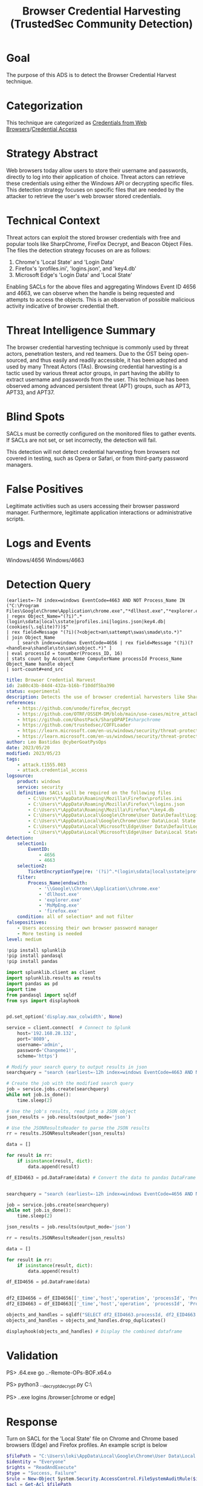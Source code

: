 #+title: Browser Credential Harvesting (TrustedSec Community Detection)

* Goal
The purpose of this ADS is to detect the Browser Credential Harvest technique.
* Categorization
This technique are categorized as  [[https://attack.mitre.org/techniques/T1555/003/][Credentials from Web Browsers]]/[[https://attack.mitre.org/tactics/TA0006/][Credential Access]]
* Strategy Abstract
Web browsers today allow users to store their username and passwords, directly to log into their application of choice. Threat actors can retrieve these credentials using either the Windows API or decrypting specific files. This detection strategy focuses on specific files that are needed by the attacker to retrieve the user's web browser stored credentials.
* Technical Context
Threat actors can exploit the stored browser credentials with free and popular tools like SharpChrome, FireFox Decrypt, and Beacon Object Files. The files the detection strategy focuses on are as follows:

1. Chrome's 'Local State' and 'Login Data'
2. Firefox's 'profiles.ini', 'logins.json', and 'key4.db'
3. Microsoft Edge's 'Login Data' and 'Local State'

Enabling SACLs for the above files and aggregating Windows Event ID 4656 and 4663, we can observe when the handle is being requested and attempts to access the objects. This is an observation of possible malicious activity indicative of browser credential theft.
* Threat Intelligence Summary
The browser credential harvesting technique is commonly used by threat actors, penetration testers, and red teamers. Due to the OST being open-sourced, and thus easily and readily accessible, it has been adopted and used by many Threat Actors (TAs). Browsing credential harvesting is a tactic used by various threat actor groups, in part having the ability to extract username and passwords from the user. This technique has been observed among advanced persistent threat (APT) groups, such as APT3, APT33, and APT37.
* Blind Spots
SACLs must be correctly configured on the monitored files to gather events. If SACLs are not set, or set incorrectly, the detection will fail.

This detection will not detect credential harvesting from browsers not covered in testing, such as Opera or Safari, or from third-party password managers.
* False Positives
Legitimate activities such as users accessing their browser password manager. Furthermore, legitimate application interactions or administrative scripts.
* Logs and Events
Windows/4656
Windows/4663
* Detection Query
#+begin_src csharp splunk
(earliest=-7d index=windows EventCode=4663 AND NOT Process_Name IN ("C:\Program Files\Google\Chrome\Application\chrome.exe","*dllhost.exe","*explorer.exe","*MsMpEng.exe","*firefox.exe"))
| regex Object_Name="(?i)^.*(login\sdata|local\sstate|profiles.ini|logins.json|key4.db|(cookies(\.sqlite)?))$"
| rex field=Message "(?i)(?<object>an\sattempt\swas\smade\sto.*)"
| join Object_Name
    [ search index=windows EventCode=4656 | rex field=Message "(?i)(?<handle>a\shandle\sto\san\sobject.*)" ]
| eval processId = tonumber(Process_ID, 16)
| stats count by Account_Name ComputerName processId Process_Name Object_Name handle object
| sort-count#+end_src
#+END_SRC

#+begin_src yaml
title: Browser Credential Harvest
id: 2a80c43b-84d4-432a-b16b-f10ddf5ba390
status: experimental
description: Detects the use of browser credential harvesters like SharpChrome and Firefox Decrypt.
references:
    - https://github.com/unode/firefox_decrypt
    - https://github.com/OTRF/OSSEM-DM/blob/main/use-cases/mitre_attack/attack_events_mapping.csv
    - https://github.com/GhostPack/SharpDPAPI#sharpchrome
    - https://github.com/trustedsec/COFFLoader
    - https://learn.microsoft.com/en-us/windows/security/threat-protection/auditing/event-4663
    - https://learn.microsoft.com/en-us/windows/security/threat-protection/auditing/event-4656
author: Leo Bastidas @cyberGoatPysOps
date: 2023/05/20
modified: 2023/05/23
tags:
    - attack.t1555.003
    - attack.credential_access
logsource:
    product: windows
    service: security
    definition: SACLs will be required on the following files
        - C:\Users\*\AppData\Roaming\Mozilla\Firefox\profiles.ini
        - C:\Users\*\AppData\Roaming\Mozilla\Firefox\*\logins.json
        - C:\Users\*\AppData\Roaming\Mozilla\Firefox\*\key4.db
        - C:\Users\*\AppData\Local\Google\Chrome\User Data\Default\Login Data
        - C:\Users\*\AppData\Local\Google\Chrome\User Data\Local State
        - C:\Users\*\AppData\Local\Microsoft\Edge\User Data\Default\Login Data
        - C:\Users\*\AppData\Local\Microsoft\Edge\User Data\Local State
detection:
    selection1:
        EventID:
            - 4656
            - 4663
    selection2:
        TicketEncryptionType|re: '(?i)^.*(login\sdata|local\sstate|profiles.ini|logins.json|key4.db|(cookies(\.sqlite)?))$'
    filter:
        Process_Name|endswith:
            - '\\Google\\Chrome\\Application\\chrome.exe'
            - 'dllhost.exe'
            - 'explorer.exe'
            - 'MsMpEng.exe'
            - 'firefox.exe'
    condition: all of selection* and not filter
falsepositives:
    - Users accessing their own browser password manager
    - More testing is needed
level: medium
#+end_src

#+begin_src python
!pip install splunklib
!pip install pandasql
!pip install pandas

import splunklib.client as client
import splunklib.results as results
import pandas as pd
import time
from pandasql import sqldf
from sys import displayhook


pd.set_option('display.max_colwidth', None)

service = client.connect(  # Connect to Splunk
    host='192.168.28.132',
    port='8089',
    username='admin',
    password='Changeme1!',
    scheme='https')

# Modify your search query to output results in json
searchquery = "search (earliest=-12h index=windows EventCode=4663 AND NOT Process_Name IN (\"C:\\Program Files\\Google\\Chrome\\Application\\chrome.exe\",\"*dllhost.exe\",\"*explorer.exe\",\"*MsMpEng.exe\",\"*firefox.exe\")) | regex Object_Name=\"(?i)^.*(login\sdata|local\sstate|profiles.ini|logins.json|key4.db|(cookies(\.sqliste)?))$\" | rex field=Message \"(?i)(?<operation>an\sattempt\swas\smade\sto.*)\" | eval processId = tonumber(Process_ID, 16) "

# Create the job with the modified search query
job = service.jobs.create(searchquery)
while not job.is_done():
    time.sleep(2)

# Use the job's results, read into a JSON object
json_results = job.results(output_mode='json')

# Use the JSONResultsReader to parse the JSON results
rr = results.JSONResultsReader(json_results)

data = []

for result in rr:
    if isinstance(result, dict):
        data.append(result)

df_EID4663 = pd.DataFrame(data) # Convert the data to pandas DataFrame and display


searchquery = "search (earliest=-12h index=windows EventCode=4656 AND NOT Process_Name IN (\"C:\\Program Files\\Google\\Chrome\\Application\\chrome.exe\",\"*dllhost.exe\",\"*explorer.exe\",\"*MsMpEng.exe\",\"*firefox.exe\")) | regex Object_Name=\"(?i)^.*(login\sdata|local\sstate|profiles.ini|logins.json|key4.db|(cookies(\.sqliste)?))$\" | rex field=Message \"(?i)(?<operation>a\shandle\sto\san\sobject.*)\" | eval processId = tonumber(Process_ID, 16) "

job = service.jobs.create(searchquery)
while not job.is_done():
    time.sleep(2)

json_results = job.results(output_mode='json')

rr = results.JSONResultsReader(json_results)

data = []

for result in rr:
    if isinstance(result, dict):
        data.append(result)

df_EID4656 = pd.DataFrame(data)


df2_EID4656 = df_EID4656[['_time','host','operation', 'processId', 'Process_Name','Object_Name']] # Select only the columns we want to display
df2_EID4663 = df_EID4663[['_time','host','operation', 'processId', 'Process_Name','Object_Name']]

objects_and_handles = sqldf("SELECT df2_EID4663.processId, df2_EID4663.Process_Name, df2_EID4663.Object_Name, df2_EID4656.operation AS handle_request, df2_EID4663.operation AS object_access FROM df2_EID4656 INNER JOIN df2_EID4663 ON df2_EID4656.processId = df2_EID4663.processId") # Join the two dataframes on the processId column
objects_and_handles = objects_and_handles.drop_duplicates()

displayhook(objects_and_handles) # Display the combined dataframe
#+end_src

* Validation
PS> .\COFFLoader64.exe go ..\git\CS-Remote-OPs-BOF\Remote\chromeKey\chromeKey.x64.o

PS> python3 ..\firefox_decrypt\firefox_decrypt.py C:\Users\loki\AppData\Roaming\Mozilla\Firefox\

PS> .\SharpChrome.exe logins /browser:[chrome or edge]
* Response
Turn on SACL for the 'Local State' file on Chrome and Chrome based browsers (Edge) and Firefox profiles. An example script is below

#+begin_src powershell
$filePath = "C:\Users\loki\AppData\Local\Google\Chrome\User Data\Local State"
$identity = "Everyone"
$rights = "ReadAndExecute"
$type = "Success, Failure"
$rule = New-Object System.Security.AccessControl.FileSystemAuditRule($identity, $rights, $type)
$acl = Get-Acl $filePath
$acl.AddAuditRule($rule)
Set-Acl $filePath $acl
#+end_src
* References
https://attack.mitre.org/techniques/T1555/003/
https://github.com/unode/firefox_decrypt
https://github.com/OTRF/OSSEM-DM/blob/main/use-cases/mitre_attack/attack_events_mapping.csv
https://github.com/GhostPack/SharpDPAPI#sharpchrome
https://github.com/trustedsec/COFFLoader
https://learn.microsoft.com/en-us/windows/security/threat-protection/auditing/event-4663
https://learn.microsoft.com/en-us/windows/security/threat-protection/auditing/event-4656
* Notes
